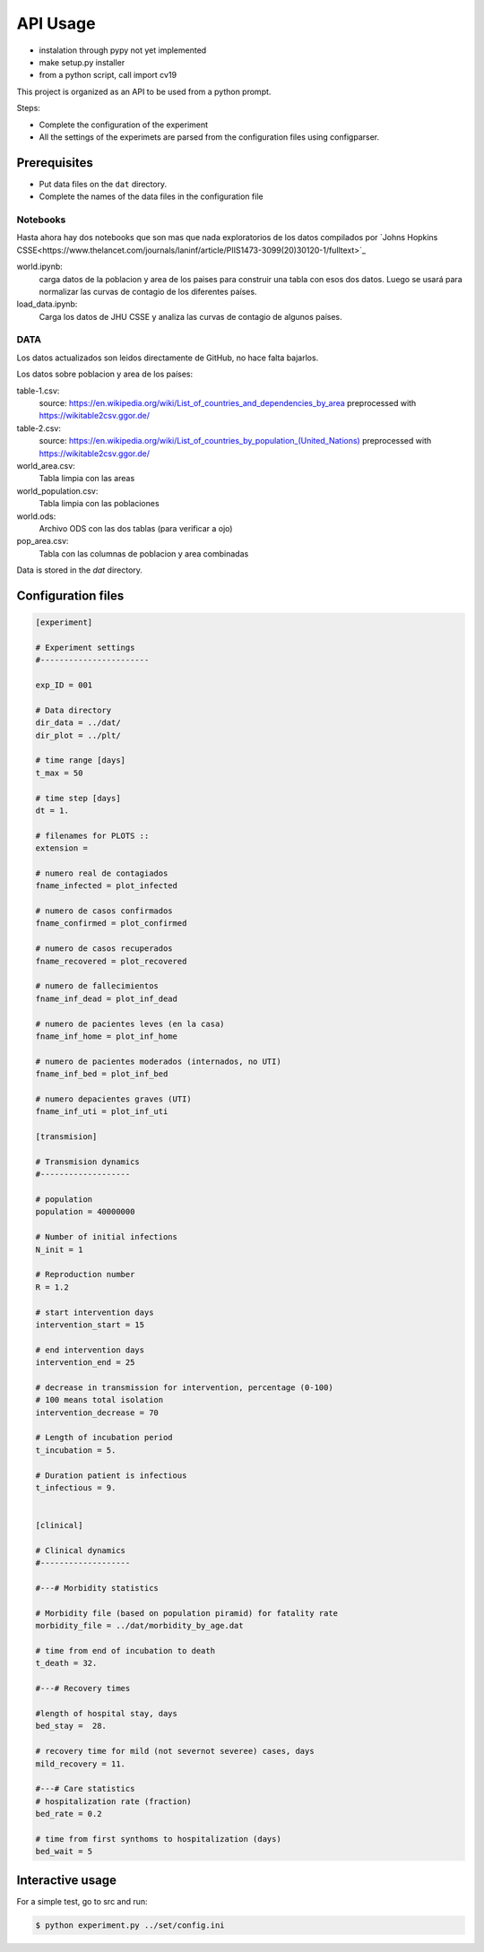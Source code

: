 *********
API Usage
*********

- instalation through pypy not yet implemented
- make setup.py installer
- from a python script, call import cv19


This project is organized as an API to be used from a python prompt.

Steps:

- Complete the configuration of the experiment
- All the settings of the experimets are parsed from the configuration
  files using configparser.


Prerequisites
=============

* Put data files on the ``dat`` directory.
* Complete the names of the data files in the configuration file



Notebooks
---------

Hasta ahora hay dos notebooks que son mas que nada exploratorios de los datos compilados por `Johns Hopkins CSSE<https://www.thelancet.com/journals/laninf/article/PIIS1473-3099(20)30120-1/fulltext>`_

world.ipynb:
   carga datos de la poblacion y area de los paises para construir una tabla con esos dos datos.  Luego se usará para normalizar las curvas de contagio de los diferentes países.

load_data.ipynb:
   Carga los datos de JHU CSSE y analiza las curvas de contagio de algunos países.



DATA
---------

Los datos actualizados son leidos directamente de GitHub, no hace falta bajarlos.

Los datos sobre poblacion y area de los países:

table-1.csv:
   source: `<https://en.wikipedia.org/wiki/List_of_countries_and_dependencies_by_area>`_
   preprocessed with `<https://wikitable2csv.ggor.de/>`_

table-2.csv:
   source: `<https://en.wikipedia.org/wiki/List_of_countries_by_population_(United_Nations)>`_
   preprocessed with `<https://wikitable2csv.ggor.de/>`_

world_area.csv:
   Tabla limpia con las areas

world_population.csv:
   Tabla limpia con las poblaciones

world.ods:
   Archivo ODS con las dos tablas (para verificar a ojo)

pop_area.csv:
   Tabla con las columnas de poblacion y area combinadas


Data is stored in the *dat* directory.


=========================================  =================================================
 filename                                   contents
=========================================  =================================================
covid_df.csv                              Covid-19 world data
pop_area.csv                              Population of countries
table-1.csv                               
table-2.csv
table_age.csv                             Age distribution table
table_clean.csv
table_population_cordoba.csv              Age distribution in Cordoba
table_population_world.csv
world.ods
world_area.csv
world_population.csv
=========================================  =================================================





Configuration files
===================


.. code-block::

   [experiment]

   # Experiment settings
   #-----------------------

   exp_ID = 001

   # Data directory
   dir_data = ../dat/
   dir_plot = ../plt/

   # time range [days]
   t_max = 50

   # time step [days]
   dt = 1.

   # filenames for PLOTS ::
   extension = 

   # numero real de contagiados                          
   fname_infected = plot_infected

   # numero de casos confirmados                         
   fname_confirmed = plot_confirmed

   # numero de casos recuperados                          
   fname_recovered = plot_recovered
                                                         
   # numero de fallecimientos                            
   fname_inf_dead = plot_inf_dead

   # numero de pacientes leves (en la casa)              
   fname_inf_home = plot_inf_home

   # numero de pacientes moderados (internados, no UTI)  
   fname_inf_bed = plot_inf_bed

   # numero depacientes graves (UTI)                     
   fname_inf_uti = plot_inf_uti

   [transmision]

   # Transmision dynamics
   #-------------------

   # population
   population = 40000000

   # Number of initial infections
   N_init = 1 

   # Reproduction number
   R = 1.2

   # start intervention days
   intervention_start = 15

   # end intervention days
   intervention_end = 25

   # decrease in transmission for intervention, percentage (0-100)
   # 100 means total isolation
   intervention_decrease = 70

   # Length of incubation period
   t_incubation = 5.

   # Duration patient is infectious
   t_infectious = 9.


   [clinical]

   # Clinical dynamics
   #-------------------

   #---# Morbidity statistics

   # Morbidity file (based on population piramid) for fatality rate
   morbidity_file = ../dat/morbidity_by_age.dat

   # time from end of incubation to death
   t_death = 32.

   #---# Recovery times

   #length of hospital stay, days
   bed_stay =  28.

   # recovery time for mild (not severnot severee) cases, days
   mild_recovery = 11.
       
   #---# Care statistics
   # hospitalization rate (fraction)
   bed_rate = 0.2

   # time from first synthoms to hospitalization (days)
   bed_wait = 5





Interactive usage
=================

For a simple test, go to src and run:

.. code-block::

   $ python experiment.py ../set/config.ini


